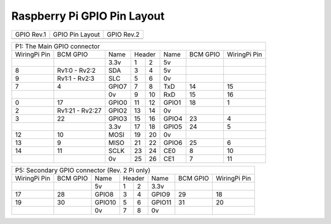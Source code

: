 .. _rpigpio:

Raspberry Pi GPIO Pin Layout
----------------------------

+----------------------------------------------+-------------------------------------------------+----------------------------------------------+
| GPIO Rev.1                                   | GPIO Pin Layout                                 | GPIO Rev.2                                   |
+----------------------------------------------+-------------------------------------------------+----------------------------------------------+
| .. image:: ../../_static/img/rpi/gpiosr1.png | .. image:: ../../_static/img/rpi/gpioscolor.png | .. image:: ../../_static/img/rpi/gpiosr2.png |
+----------------------------------------------+-------------------------------------------------+----------------------------------------------+

+------------------------------------------------------------------------------------+
|P1: The Main GPIO connector                                                         |
+--------------+-----------------+-------+----+----+-------+----------+--------------+
| WiringPi Pin | BCM GPIO        | Name  | Header  | Name  | BCM GPIO | WiringPi Pin |
+--------------+-----------------+-------+----+----+-------+----------+--------------+
|              |                 | 3.3v  | 1  | 2  | 5v    |          |              |
+--------------+-----------------+-------+----+----+-------+----------+--------------+
| 8            | Rv1:0 - Rv2:2   | SDA   | 3  | 4  | 5v    |          |              |
+--------------+-----------------+-------+----+----+-------+----------+--------------+
| 9            | Rv1:1 - Rv2:3   | SLC   | 5  | 6  | 0v    |          |              |
+--------------+-----------------+-------+----+----+-------+----------+--------------+
| 7            | 4               | GPIO7 | 7  | 8  | TxD   | 14       | 15           |
+--------------+-----------------+-------+----+----+-------+----------+--------------+
|              |                 | 0v    | 9  | 10 | RxD   | 15       | 16           |
+--------------+-----------------+-------+----+----+-------+----------+--------------+
| 0            | 17              | GPIO0 | 11 | 12 | GPIO1 | 18       | 1            |
+--------------+-----------------+-------+----+----+-------+----------+--------------+
| 2            | Rv1:21 - Rv2:27 | GPIO2 | 13 | 14 | 0v    |          |              |
+--------------+-----------------+-------+----+----+-------+----------+--------------+
| 3            | 22              | GPIO3 | 15 | 16 | GPIO4 | 23       | 4            |
+--------------+-----------------+-------+----+----+-------+----------+--------------+
|              |                 | 3.3v  | 17 | 18 | GPIO5 | 24       | 5            |
+--------------+-----------------+-------+----+----+-------+----------+--------------+
| 12           | 10              | MOSI  | 19 | 20 | 0v    |          |              |
+--------------+-----------------+-------+----+----+-------+----------+--------------+
| 13           | 9               | MISO  | 21 | 22 | GPIO6 | 25       | 6            |
+--------------+-----------------+-------+----+----+-------+----------+--------------+
| 14           | 11              | SCLK  | 23 | 24 | CE0   | 8        | 10           |
+--------------+-----------------+-------+----+----+-------+----------+--------------+
|              |                 | 0v    | 25 | 26 | CE1   | 7        | 11           |
+--------------+-----------------+-------+----+----+-------+----------+--------------+

+--------------------------------------------------------------------------------------+
|P5: Secondary GPIO connector (Rev. 2 Pi only)                                         |
+--------------+-----------------+--------+----+----+--------+----------+--------------+
| WiringPi Pin | BCM GPIO        | Name   | Header  | Name   | BCM GPIO | WiringPi Pin |
+--------------+-----------------+--------+----+----+--------+----------+--------------+
|              |                 | 5v     | 1  | 2  | 3.3v   |          |              |
+--------------+-----------------+--------+----+----+--------+----------+--------------+
| 17           | 28              | GPIO8  | 3  | 4  | GPIO9  | 29       | 18           |
+--------------+-----------------+--------+----+----+--------+----------+--------------+
| 19           | 30              | GPIO10 | 5  | 6  | GPIO11 | 31       | 20           |
+--------------+-----------------+--------+----+----+--------+----------+--------------+
|              |                 | 0v     | 7  | 8  | 0v     |          |              |
+--------------+-----------------+--------+----+----+--------+----------+--------------+